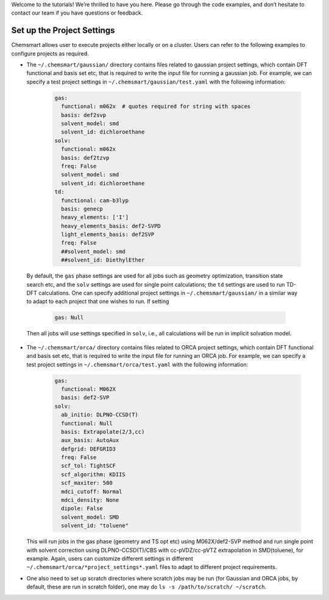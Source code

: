 Welcome to the tutorials! We’re thrilled to have you here. Please go through the code examples, and don’t hesitate to contact our team if you have questions or feedback.

Set up the Project Settings
---------------------------

Chemsmart allows user to execute projects either locally or on a cluster. Users can refer to the following examples to configure projects as required.

*    The ``~/.chemsmart/gaussian/`` directory contains files related to gaussian project settings, which contain DFT functional and basis set etc, that is required to write the input file for running a gaussian job. For example, we can specify a test project settings in ``~/.chemsmart/gaussian/test.yaml`` with the following information:

        .. code-block:: console

            gas:
              functional: m062x  # quotes required for string with spaces
              basis: def2svp
              solvent_model: smd
              solvent_id: dichloroethane
            solv:
              functional: m062x
              basis: def2tzvp
              freq: False
              solvent_model: smd
              solvent_id: dichloroethane
            td:
              functional: cam-b3lyp
              basis: genecp
              heavy_elements: ['I']
              heavy_elements_basis: def2-SVPD
              light_elements_basis: def2SVP
              freq: False
              ##solvent_model: smd
              ##solvent_id: DiethylEther

    By default, the ``gas`` phase settings are used for all jobs such as geometry optimization, transition state search etc, and the ``solv`` settings are used for single point calculations; the ``td`` settings are used to run TD-DFT calculations. One can specify additional project settings in ``~/.chemsmart/gaussian/`` in a similar way to adapt to each project that one wishes to run. If setting

        .. code-block:: console

            gas: Null

    Then all jobs will use settings specified in ``solv``, i.e., all calculations will be run in implicit solvation model.

*   The ``~/.chemsmart/orca/`` directory contains files related to ORCA project settings, which contain DFT functional and basis set etc, that is required to write the input file for running an ORCA job. For example, we can specify a test project settings in ``~/.chemsmart/orca/test.yaml`` with the following information:

        .. code-block:: console

            gas:
              functional: M062X
              basis: def2-SVP
            solv:
              ab_initio: DLPNO-CCSD(T)
              functional: Null
              basis: Extrapolate(2/3,cc)
              aux_basis: AutoAux
              defgrid: DEFGRID3
              freq: False
              scf_tol: TightSCF
              scf_algorithm: KDIIS
              scf_maxiter: 500
              mdci_cutoff: Normal
              mdci_density: None
              dipole: False
              solvent_model: SMD
              solvent_id: "toluene"

    This will run jobs in the gas phase (geometry and TS opt etc) using M062X/def2-SVP method and run single point with solvent correction using DLPNO-CCSD(T)/CBS with cc-pVDZ/cc-pVTZ extrapolation in SMD(toluene), for example. Again, users can customize different settings in different ``~/.chemsmart/orca/*project_settings*.yaml`` files to adapt to different project requirements.

*   One also need to set up scratch directories where scratch jobs may be run (for Gaussian and ORCA jobs, by default, these are run in scratch folder), one may do ``ls -s /path/to/scratch/ ~/scratch``.
